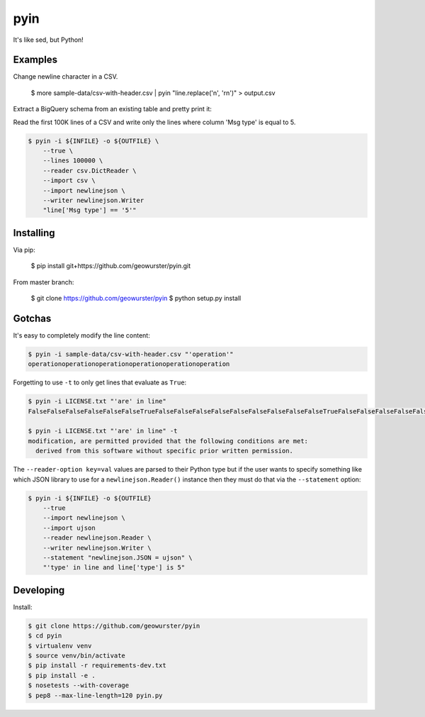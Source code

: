 ====
pyin
====

It's like sed, but Python!

.. image:: https://travis-ci.org/geowurster/pyin.svg?branch=0.4
    :target: https://travis-ci.org/geowurster/pyin

.. image:: https://coveralls.io/repos/geowurster/pyin/badge.svg?branch=master
    :target: https://coveralls.io/r/geowurster/pyin?branch=master


Examples
========

Change newline character in a CSV.

    $ more sample-data/csv-with-header.csv | pyin "line.replace('\n', '\r\n')" > output.csv

Extract a BigQuery schema from an existing table and pretty print it:

.. code-block:: console
    $ bq show --format=json ${DATASET}.${TABLE} | pyin -m json -m pprint "pprint.pformat(json.loads(line)['schema']['fields'])"
    [{u'mode': u'NULLABLE', u'name': u'mmsi', u'type': u'STRING'},
    {u'mode': u'NULLABLE', u'name': u'longitude', u'type': u'FLOAT'},
    {u'mode': u'NULLABLE', u'name': u'latitude', u'type': u'FLOAT'}
    ...]

Read the first 100K lines of a CSV and write only the lines where column
'Msg type' is equal to 5.

.. code-block:: console

    $ pyin -i ${INFILE} -o ${OUTFILE} \
        --true \
        --lines 100000 \
        --reader csv.DictReader \
        --import csv \
        --import newlinejson \
        --writer newlinejson.Writer
        "line['Msg type'] == '5'"


Installing
==========

Via pip:

    $ pip install git+https://github.com/geowurster/pyin.git

From master branch:

    $ git clone https://github.com/geowurster/pyin
    $ python setup.py install


Gotchas
=======

It's easy to completely modify the line content:

.. code-block:: console

    $ pyin -i sample-data/csv-with-header.csv "'operation'"
    operationoperationoperationoperationoperationoperation

Forgetting to use ``-t`` to only get lines that evaluate as ``True``:

.. code-block:: console

    $ pyin -i LICENSE.txt "'are' in line"
    FalseFalseFalseFalseFalseFalseTrueFalseFalseFalseFalseFalseFalseFalseFalseFalseTrueFalseFalseFalseFalseFalseFalseFalseFalseFalseFalseFalse
    
    $ pyin -i LICENSE.txt "'are' in line" -t
    modification, are permitted provided that the following conditions are met:
      derived from this software without specific prior written permission.

The ``--reader-option key=val`` values are parsed to their Python type but if the user wants to
specify something like which JSON library to use for a ``newlinejson.Reader()``
instance then they must do that via the ``--statement`` option:

.. code-block:: console

    $ pyin -i ${INFILE} -o ${OUTFILE}
        --true
        --import newlinejson \
        --import ujson
        --reader newlinejson.Reader \
        --writer newlinejson.Writer \
        --statement "newlinejson.JSON = ujson" \
        "'type' in line and line['type'] is 5"


Developing
==========

Install:

.. code-block:: console

    $ git clone https://github.com/geowurster/pyin
    $ cd pyin
    $ virtualenv venv
    $ source venv/bin/activate
    $ pip install -r requirements-dev.txt
    $ pip install -e .
    $ nosetests --with-coverage
    $ pep8 --max-line-length=120 pyin.py
